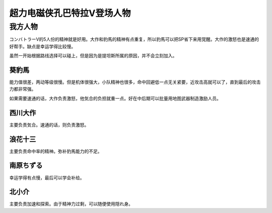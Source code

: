 
.. meta::
   :description: コンバトラーV的5人份的精神就是好用。大作和豹馬的精神有点重复，所以豹馬可以把SP省下来用覚醒。大作的激怒也是速通的好帮手。缺点是幸运学得比较慢。 虽然一开始根据路线选择可以碰上，但是因为是提坦斯所属的原因，并不会立刻加入。 能力值很差，两动等级很慢。但是机体很强大，小队精神也很多，命中回避低一点无关紧要，近攻击高就可
   :description lang=zh-Hans:  
       第四次超级机器人大战中登场的超力电磁侠孔巴特拉V角色为数不少，因为コンバトラーV是很多话的中心角色。

.. _srw4_pilots_combattler_v:


超力电磁侠孔巴特拉V登场人物
==================================================

----------------------
我方人物
----------------------

コンバトラーV的5人份的精神就是好用。大作和豹馬的精神有点重复，所以豹馬可以把SP省下来用覚醒。大作的激怒也是速通的好帮手。缺点是幸运学得比较慢。

虽然一开始根据路线选择可以碰上，但是因为是提坦斯所属的原因，并不会立刻加入。

^^^^^^^^^^^^
葵豹馬
^^^^^^^^^^^^

能力值很差，两动等级很慢。但是机体很强大，小队精神也很多，命中回避低一点无关紧要，近攻击高就可以了，直到最后的攻击力都非常强。

如果需要速通的话，大作负责激怒，他気合的负担就重一点。好在中后期可以批量用地图武器制造激励人员。


^^^^^^^^^^^^
西川大作
^^^^^^^^^^^^
主要负责気合。速通的话，则负责激怒。

^^^^^^^^^^^^
浪花十三
^^^^^^^^^^^^
主要负责命中率的精神。弥补豹馬能力的不足。

^^^^^^^^^^^^
南原ちずる
^^^^^^^^^^^^
幸运学得有点慢，最后可以学会补给。

^^^^^^^^^^^^
北小介
^^^^^^^^^^^^
主要负责加速和探索。由于精神力过剩，可以随便使用隠れ身。
